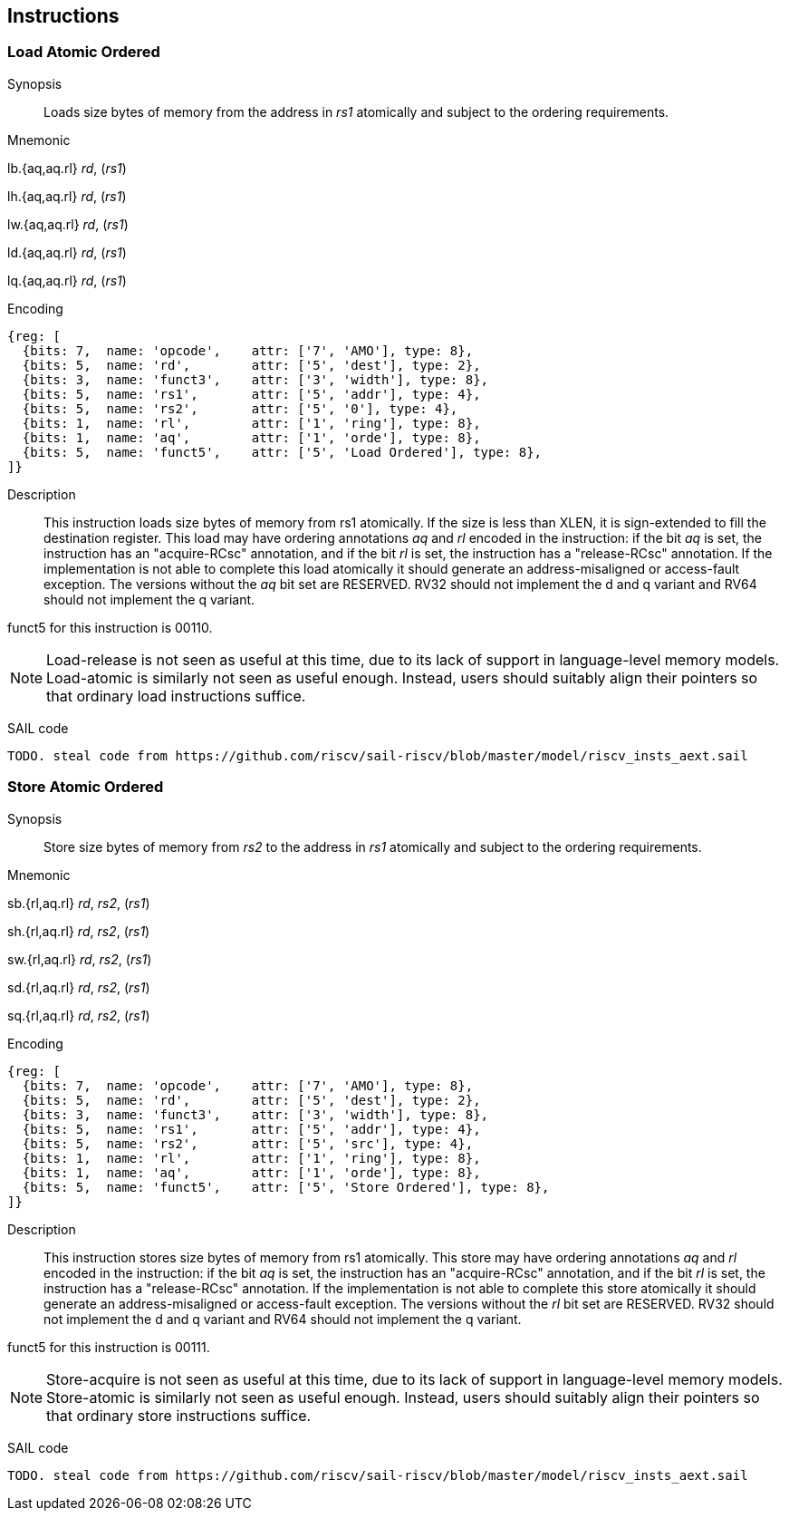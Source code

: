 [[chapter2]]
== Instructions

<<<
[#insns-ldatomic,reftext="Load Atomic Ordered"]
=== Load Atomic Ordered

Synopsis::
Loads size bytes of memory from the address in _rs1_ atomically and subject to the ordering requirements.

Mnemonic::
====
lb.{aq,aq.rl} _rd_, (_rs1_)

lh.{aq,aq.rl} _rd_, (_rs1_)

lw.{aq,aq.rl} _rd_, (_rs1_)

ld.{aq,aq.rl} _rd_, (_rs1_)

lq.{aq,aq.rl} _rd_, (_rs1_)
====
Encoding::
[wavedrom, ,svg]
....
{reg: [
  {bits: 7,  name: 'opcode',    attr: ['7', 'AMO'], type: 8},
  {bits: 5,  name: 'rd',        attr: ['5', 'dest'], type: 2},
  {bits: 3,  name: 'funct3',    attr: ['3', 'width'], type: 8},
  {bits: 5,  name: 'rs1',       attr: ['5', 'addr'], type: 4},
  {bits: 5,  name: 'rs2',       attr: ['5', '0'], type: 4},
  {bits: 1,  name: 'rl',        attr: ['1', 'ring'], type: 8},
  {bits: 1,  name: 'aq',        attr: ['1', 'orde'], type: 8},
  {bits: 5,  name: 'funct5',    attr: ['5', 'Load Ordered'], type: 8},
]}
....

Description::

This instruction loads size bytes of memory from rs1 atomically.
If the size is less than XLEN, it is sign-extended to fill the destination register.
This load may have ordering annotations _aq_ and _rl_ encoded in the instruction: if the bit _aq_ is set, the instruction has an "acquire-RCsc" annotation, and if the bit _rl_ is set, the instruction has a "release-RCsc" annotation.
If the implementation is not able to complete this load atomically it should generate an address-misaligned or access-fault exception.
The versions without the _aq_ bit set are RESERVED.
RV32 should not implement the d and q variant and RV64 should not implement the q variant.

funct5 for this instruction is 00110.

[NOTE]
====
Load-release is not seen as useful at this time, due to its lack of support in language-level memory models.
Load-atomic is similarly not seen as useful enough.
Instead, users should suitably align their pointers so that ordinary load instructions suffice.
====

SAIL code::
[source,sail]
--
TODO. steal code from https://github.com/riscv/sail-riscv/blob/master/model/riscv_insts_aext.sail
--

// load-ordered funct5 = 00110

<<<
[#insns-sdatomic,reftext="Store Atomic Ordered"]
=== Store Atomic Ordered

Synopsis::
Store size bytes of memory from _rs2_ to the address in _rs1_ atomically and subject to the ordering requirements.

Mnemonic::
====
sb.{rl,aq.rl} _rd_, _rs2_, (_rs1_)

sh.{rl,aq.rl} _rd_, _rs2_, (_rs1_)

sw.{rl,aq.rl} _rd_, _rs2_, (_rs1_)

sd.{rl,aq.rl} _rd_, _rs2_, (_rs1_)

sq.{rl,aq.rl} _rd_, _rs2_, (_rs1_)
====

Encoding::
[wavedrom, ,svg]
....
{reg: [
  {bits: 7,  name: 'opcode',    attr: ['7', 'AMO'], type: 8},
  {bits: 5,  name: 'rd',        attr: ['5', 'dest'], type: 2},
  {bits: 3,  name: 'funct3',    attr: ['3', 'width'], type: 8},
  {bits: 5,  name: 'rs1',       attr: ['5', 'addr'], type: 4},
  {bits: 5,  name: 'rs2',       attr: ['5', 'src'], type: 4},
  {bits: 1,  name: 'rl',        attr: ['1', 'ring'], type: 8},
  {bits: 1,  name: 'aq',        attr: ['1', 'orde'], type: 8},
  {bits: 5,  name: 'funct5',    attr: ['5', 'Store Ordered'], type: 8},
]}
....

Description::

This instruction stores size bytes of memory from rs1 atomically.
This store may have ordering annotations _aq_ and _rl_ encoded in the instruction: if the bit _aq_ is set, the instruction has an "acquire-RCsc" annotation, and if the bit _rl_ is set, the instruction has a "release-RCsc" annotation.
If the implementation is not able to complete this store atomically it should generate an address-misaligned or access-fault exception.
The versions without the _rl_ bit set are RESERVED.
RV32 should not implement the d and q variant and RV64 should not implement the q variant.

funct5 for this instruction is 00111.


[NOTE]
====
Store-acquire is not seen as useful at this time, due to its lack of support in language-level memory models.
Store-atomic is similarly not seen as useful enough.
Instead, users should suitably align their pointers so that ordinary store instructions suffice.
====

SAIL code::
[source,sail]
--
TODO. steal code from https://github.com/riscv/sail-riscv/blob/master/model/riscv_insts_aext.sail
--


// store-ordered funct5 = 00111